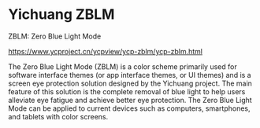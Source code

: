 * Yichuang ZBLM
:PROPERTIES:
:CUSTOM_ID: yichuang-zblm
:END:
ZBLM: Zero Blue Light Mode

https://www.ycproject.cn/ycpview/ycp-zblm/ycp-zblm.html

The Zero Blue Light Mode (ZBLM) is a color scheme primarily used for software interface themes (or app interface themes, or UI themes) and is a screen eye protection solution designed by the Yichuang project. The main feature of this solution is the complete removal of blue light to help users alleviate eye fatigue and achieve better eye protection. The Zero Blue Light Mode can be applied to current devices such as computers, smartphones, and tablets with color screens.
